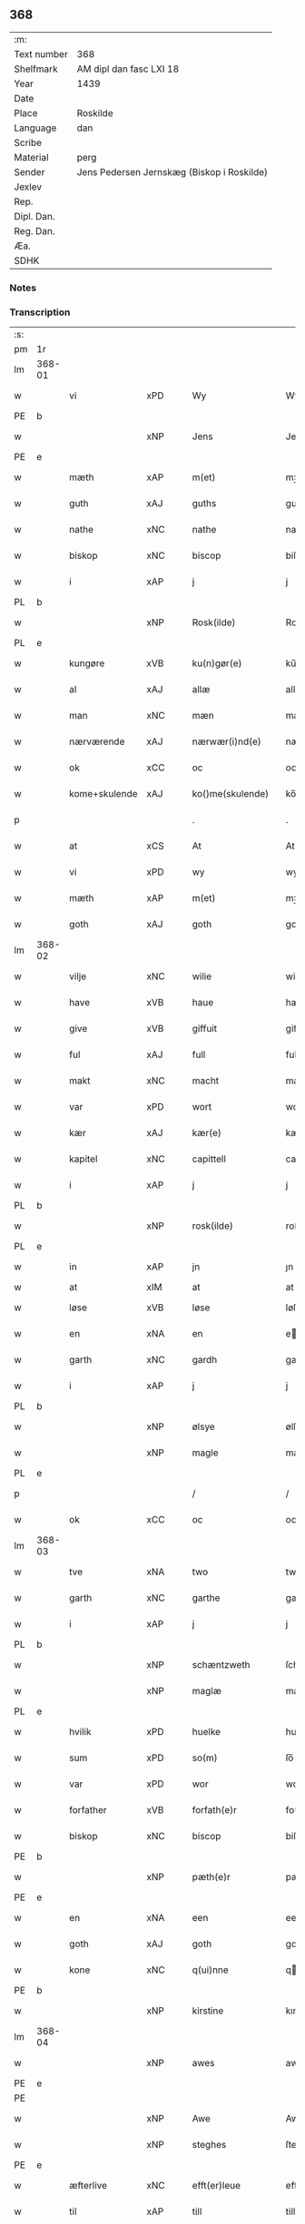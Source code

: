 ** 368
| :m:         |                                            |
| Text number | 368                                        |
| Shelfmark   | AM dipl dan fasc LXI 18                    |
| Year        | 1439                                       |
| Date        |                                            |
| Place       | Roskilde                                   |
| Language    | dan                                        |
| Scribe      |                                            |
| Material    | perg                                       |
| Sender      | Jens Pedersen Jernskæg (Biskop i Roskilde) |
| Jexlev      |                                            |
| Rep.        |                                            |
| Dipl. Dan.  |                                            |
| Reg. Dan.   |                                            |
| Æa.         |                                            |
| SDHK        |                                            |

*** Notes


*** Transcription
| :s: |        |               |     |   |   |                     |             |   |   |   |        |     |   |   |   |        |
| pm  | 1r     |               |     |   |   |                     |             |   |   |   |        |     |   |   |   |        |
| lm  | 368-01 |               |     |   |   |                     |             |   |   |   |        |     |   |   |   |        |
| w   |        | vi            | xPD |   |   | Wy                  | Wý          |   |   |   |        | dan |   |   |   | 368-01 |
| PE  | b      |               |     |   |   |                     |             |   |   |   |        |     |   |   |   |        |
| w   |        |               | xNP |   |   | Jens                | Jen        |   |   |   |        | dan |   |   |   | 368-01 |
| PE  | e      |               |     |   |   |                     |             |   |   |   |        |     |   |   |   |        |
| w   |        | mæth          | xAP |   |   | m(et)               | mꝫ          |   |   |   |        | dan |   |   |   | 368-01 |
| w   |        | guth          | xAJ |   |   | guths               | guth       |   |   |   |        | dan |   |   |   | 368-01 |
| w   |        | nathe         | xNC |   |   | nathe               | nathe       |   |   |   |        | dan |   |   |   | 368-01 |
| w   |        | biskop        | xNC |   |   | biscop              | biſcop      |   |   |   |        | dan |   |   |   | 368-01 |
| w   |        | i             | xAP |   |   | j                   | j           |   |   |   |        | dan |   |   |   | 368-01 |
| PL  | b      |               |     |   |   |                     |             |   |   |   |        |     |   |   |   |        |
| w   |        |               | xNP |   |   | Rosk(ilde)          | Roſkꝭ       |   |   |   |        | dan |   |   |   | 368-01 |
| PL  | e      |               |     |   |   |                     |             |   |   |   |        |     |   |   |   |        |
| w   |        | kungøre       | xVB |   |   | ku(n)gør(e)         | ku̅gør      |   |   |   |        | dan |   |   |   | 368-01 |
| w   |        | al            | xAJ |   |   | allæ                | allæ        |   |   |   |        | dan |   |   |   | 368-01 |
| w   |        | man           | xNC |   |   | mæn                 | mæ         |   |   |   |        | dan |   |   |   | 368-01 |
| w   |        | nærværende    | xAJ |   |   | nærwær(i)nd(e)      | nærwærn   |   |   |   |        | dan |   |   |   | 368-01 |
| w   |        | ok            | xCC |   |   | oc                  | oc          |   |   |   |        | dan |   |   |   | 368-01 |
| w   |        | kome+skulende | xAJ |   |   | ko()me(skulende)    | ko̅me       |   |   |   | de-sup | dan |   |   |   | 368-01 |
| p   |        |               |     |   |   | .                   | .           |   |   |   |        | dan |   |   |   | 368-01 |
| w   |        | at            | xCS |   |   | At                  | At          |   |   |   |        | dan |   |   |   | 368-01 |
| w   |        | vi            | xPD |   |   | wy                  | wý          |   |   |   |        | dan |   |   |   | 368-01 |
| w   |        | mæth          | xAP |   |   | m(et)               | mꝫ          |   |   |   |        | dan |   |   |   | 368-01 |
| w   |        | goth          | xAJ |   |   | goth                | goth        |   |   |   |        | dan |   |   |   | 368-01 |
| lm  | 368-02 |               |     |   |   |                     |             |   |   |   |        |     |   |   |   |        |
| w   |        | vilje         | xNC |   |   | wilie               | wilıe       |   |   |   |        | dan |   |   |   | 368-02 |
| w   |        | have          | xVB |   |   | haue                | haue        |   |   |   |        | dan |   |   |   | 368-02 |
| w   |        | give          | xVB |   |   | giffuit             | giffuit     |   |   |   |        | dan |   |   |   | 368-02 |
| w   |        | ful           | xAJ |   |   | full                | full        |   |   |   |        | dan |   |   |   | 368-02 |
| w   |        | makt          | xNC |   |   | macht               | macht       |   |   |   |        | dan |   |   |   | 368-02 |
| w   |        | var           | xPD |   |   | wort                | woꝛt        |   |   |   |        | dan |   |   |   | 368-02 |
| w   |        | kær           | xAJ |   |   | kær(e)              | kær        |   |   |   |        | dan |   |   |   | 368-02 |
| w   |        | kapitel       | xNC |   |   | capittell           | capittell   |   |   |   |        | dan |   |   |   | 368-02 |
| w   |        | i             | xAP |   |   | j                   | j           |   |   |   |        | dan |   |   |   | 368-02 |
| PL  | b      |               |     |   |   |                     |             |   |   |   |        |     |   |   |   |        |
| w   |        |               | xNP |   |   | rosk(ilde)          | roſkꝭ       |   |   |   |        | dan |   |   |   | 368-02 |
| PL  | e      |               |     |   |   |                     |             |   |   |   |        |     |   |   |   |        |
| w   |        | in            | xAP |   |   | jn                  | ȷn          |   |   |   |        | dan |   |   |   | 368-02 |
| w   |        | at            | xIM |   |   | at                  | at          |   |   |   | =      |     |   |   |   |        |
| w   |        | løse          | xVB |   |   | løse                | løſe        |   |   |   | ==     | dan |   |   |   | 368-02 |
| w   |        | en            | xNA |   |   | en                  | e          |   |   |   |        | dan |   |   |   | 368-02 |
| w   |        | garth         | xNC |   |   | gardh               | gardh       |   |   |   |        | dan |   |   |   | 368-02 |
| w   |        | i             | xAP |   |   | j                   | j           |   |   |   |        | dan |   |   |   | 368-02 |
| PL  | b      |               |     |   |   |                     |             |   |   |   |        |     |   |   |   |        |
| w   |        |               | xNP |   |   | ølsye               | ølſye       |   |   |   |        | dan |   |   |   | 368-02 |
| w   |        |               | xNP |   |   | magle               | magle       |   |   |   |        | dan |   |   |   | 368-02 |
| PL  | e      |               |     |   |   |                     |             |   |   |   |        |     |   |   |   |        |
| p   |        |               |     |   |   | /                   | /           |   |   |   |        | dan |   |   |   | 368-02 |
| w   |        | ok            | xCC |   |   | oc                  | oc          |   |   |   |        | dan |   |   |   | 368-02 |
| lm  | 368-03 |               |     |   |   |                     |             |   |   |   |        |     |   |   |   |        |
| w   |        | tve           | xNA |   |   | two                 | two         |   |   |   |        | dan |   |   |   | 368-03 |
| w   |        | garth         | xNC |   |   | garthe              | garthe      |   |   |   |        | dan |   |   |   | 368-03 |
| w   |        | i             | xAP |   |   | j                   | j           |   |   |   |        | dan |   |   |   | 368-03 |
| PL  | b      |               |     |   |   |                     |             |   |   |   |        |     |   |   |   |        |
| w   |        |               | xNP |   |   | schæntzweth         | ſchæntzweth |   |   |   |        | dan |   |   |   | 368-03 |
| w   |        |               | xNP |   |   | maglæ               | maglæ       |   |   |   |        | dan |   |   |   | 368-03 |
| PL  | e      |               |     |   |   |                     |             |   |   |   |        |     |   |   |   |        |
| w   |        | hvilik        | xPD |   |   | huelke              | huelke      |   |   |   |        | dan |   |   |   | 368-03 |
| w   |        | sum           | xPD |   |   | so(m)               | ſo̅          |   |   |   |        | dan |   |   |   | 368-03 |
| w   |        | var           | xPD |   |   | wor                 | woꝛ         |   |   |   |        | dan |   |   |   | 368-03 |
| w   |        | forfather     | xVB |   |   | forfath(e)r         | foꝛfathr   |   |   |   |        | dan |   |   |   | 368-03 |
| w   |        | biskop        | xNC |   |   | biscop              | biſcop      |   |   |   |        | dan |   |   |   | 368-03 |
| PE  | b      |               |     |   |   |                     |             |   |   |   |        |     |   |   |   |        |
| w   |        |               | xNP |   |   | pæth(e)r            | pæthꝛ      |   |   |   |        | dan |   |   |   | 368-03 |
| PE  | e      |               |     |   |   |                     |             |   |   |   |        |     |   |   |   |        |
| w   |        | en            | xNA |   |   | een                 | ee         |   |   |   |        | dan |   |   |   | 368-03 |
| w   |        | goth          | xAJ |   |   | goth                | goth        |   |   |   |        | dan |   |   |   | 368-03 |
| w   |        | kone          | xNC |   |   | q(ui)nne            | qnne       |   |   |   |        | dan |   |   |   | 368-03 |
| PE  | b      |               |     |   |   |                     |             |   |   |   |        |     |   |   |   |        |
| w   |        |               | xNP |   |   | kirstine            | kırſtine    |   |   |   |        | dan |   |   |   | 368-03 |
| lm  | 368-04 |               |     |   |   |                     |             |   |   |   |        |     |   |   |   |        |
| w   |        |               | xNP |   |   | awes                | awes        |   |   |   |        | dan |   |   |   | 368-04 |
| PE  | e      |               |     |   |   |                     |             |   |   |   |        |     |   |   |   |        |
| PE  |        |               |     |   |   |                     |             |   |   |   |        |     |   |   |   |        |
| w   |        |               | xNP |   |   | Awe                 | Awe         |   |   |   |        | dan |   |   |   | 368-04 |
| w   |        |               | xNP |   |   | steghes             | ſteghe     |   |   |   |        | dan |   |   |   | 368-04 |
| PE  | e      |               |     |   |   |                     |             |   |   |   |        |     |   |   |   |        |
| w   |        | æfterlive     | xNC |   |   | efft(er)leue        | efftleue   |   |   |   |        | dan |   |   |   | 368-04 |
| w   |        | til           | xAP |   |   | till                | till        |   |   |   |        | dan |   |   |   | 368-04 |
| w   |        | pant          | xNC |   |   | pant                | pant        |   |   |   |        | dan |   |   |   | 368-04 |
| w   |        | sætje         | xVB |   |   | sættæ               | ſættæ       |   |   |   |        | dan |   |   |   | 368-04 |
| w   |        | æfter         | xAP |   |   | efft(er)            | efft       |   |   |   |        | dan |   |   |   | 368-04 |
| w   |        | thæn          | xAT |   |   | thy                 | thẏ         |   |   |   |        | dan |   |   |   | 368-04 |
| w   |        | sum           | xPD |   |   | so(m)               | so̅          |   |   |   |        | dan |   |   |   | 368-04 |
| w   |        | thæn          | xAT |   |   | the                 | the         |   |   |   |        | dan |   |   |   | 368-04 |
| w   |        | brev          | xNC |   |   | breff               | bꝛeff       |   |   |   |        | dan |   |   |   | 368-04 |
| w   |        | utvise        | xVB |   |   | vtwise              | vtwiſe      |   |   |   |        | dan |   |   |   | 368-04 |
| w   |        | sum           | xPD |   |   | so(m)               | so̅          |   |   |   |        | dan |   |   |   | 368-04 |
| w   |        | thær          | xAV |   |   | th(e)r              | thꝛ        |   |   |   |        | dan |   |   |   | 368-04 |
| w   |        | upa           | xAP |   |   | wpa                 | wpa         |   |   |   |        | dan |   |   |   | 368-04 |
| w   |        | give          | xVB |   |   | giffnæ              | giffnæ      |   |   |   |        | dan |   |   |   | 368-04 |
| w   |        | være          | xVB |   |   | ær(e)               | ær         |   |   |   |        | dan |   |   |   | 368-04 |
| lm  | 368-05 |               |     |   |   |                     |             |   |   |   |        |     |   |   |   |        |
| w   |        | ok            | xCC |   |   | Oc                  | Oc          |   |   |   |        | dan |   |   |   | 368-05 |
| w   |        | unne          | xVB |   |   | wnne                | wnne        |   |   |   |        | dan |   |   |   | 368-05 |
| w   |        | vi            | xPD |   |   | wy                  | wẏ          |   |   |   |        | dan |   |   |   | 368-05 |
| w   |        | fornævnd      | xAJ |   |   | for(nefnde)         | foꝛͩͤ         |   |   |   |        | dan |   |   |   | 368-05 |
| w   |        | kapitel       | xNC |   |   | capittell           | capittell   |   |   |   |        | dan |   |   |   | 368-05 |
| w   |        | thænne        | xPD |   |   | th(e)ttæ            | tht̅tæ       |   |   |   |        | dan |   |   |   | 368-05 |
| w   |        | fornævnd      | xAJ |   |   | for(nefnde)         | foꝛͩͤ         |   |   |   |        | dan |   |   |   | 368-05 |
| w   |        | goths         | xNC |   |   | gotz                | gotz        |   |   |   |        | dan |   |   |   | 368-05 |
| w   |        | i             | xAP |   |   | j                   | j           |   |   |   |        | dan |   |   |   | 368-05 |
| w   |        | pant          | xNC |   |   | pant                | pant        |   |   |   |        | dan |   |   |   | 368-05 |
| w   |        | at            | xIM |   |   | at                  | at          |   |   |   |        | dan |   |   |   | 368-05 |
| w   |        | have          | xVB |   |   | haue                | haue        |   |   |   |        | dan |   |   |   | 368-05 |
| w   |        | i             | xPD |   |   | j                   | j           |   |   |   |        | dan |   |   |   | 368-05 |
| w   |        | al            | xAJ |   |   | allæ                | allæ        |   |   |   |        | dan |   |   |   | 368-05 |
| w   |        | mate          | xNC |   |   | made                | made        |   |   |   |        | dan |   |   |   | 368-05 |
| w   |        | sum           | xPD |   |   | som                 | ſo         |   |   |   |        | dan |   |   |   | 368-05 |
| w   |        | thæn          | xAT |   |   | th(et)              | thꝫ         |   |   |   |        | dan |   |   |   | 368-05 |
| w   |        | brev          | xNC |   |   | breff               | bꝛeff       |   |   |   |        | dan |   |   |   | 368-05 |
| w   |        | utvise        | xVB |   |   | wtwyser             | wtwyſer     |   |   |   |        | dan |   |   |   | 368-05 |
| lm  | 368-06 |               |     |   |   |                     |             |   |   |   |        |     |   |   |   |        |
| w   |        | sva           | xAV |   |   | Swo                 | wo         |   |   |   |        | dan |   |   |   | 368-06 |
| w   |        | længe         | xAV |   |   | længe               | længe       |   |   |   |        | dan |   |   |   | 368-06 |
| w   |        | til           | xAP |   |   | till                | till        |   |   |   |        | dan |   |   |   | 368-06 |
| w   |        | vi            | xPD |   |   | wy                  | wẏ          |   |   |   |        | dan |   |   |   | 368-06 |
| w   |        | æller         | xCC |   |   | æll(er)             | æl̅l         |   |   |   |        | dan |   |   |   | 368-06 |
| w   |        | var           | xPD |   |   | wor                 | woꝛ         |   |   |   |        | dan |   |   |   | 368-06 |
| w   |        | æfterkomere   | xAJ |   |   | efft(er)ko(m)mer(e) | efftko̅mer |   |   |   |        | dan |   |   |   | 368-06 |
| w   |        | løse          | xVB |   |   | løse                | løſe        |   |   |   |        | dan |   |   |   | 368-06 |
| w   |        | thænne        | xAT |   |   | th(e)ttæ            | thtt̅æ       |   |   |   |        | dan |   |   |   | 368-06 |
| w   |        | fornævnd      | xAJ |   |   | for(nefnde)         | foꝛͩͤ         |   |   |   |        | dan |   |   |   | 368-06 |
| w   |        | goths         | xNC |   |   | gotz                | gotz        |   |   |   |        | dan |   |   |   | 368-06 |
| w   |        | af            | xAP |   |   | aff                 | aff         |   |   |   |        | dan |   |   |   | 368-06 |
| w   |        | fornævnd      | xAJ |   |   | for(nefnde)         | forͩͤ         |   |   |   |        | dan |   |   |   | 368-06 |
| w   |        | kapitel       | xNC |   |   | capittell           | capittell   |   |   |   |        | dan |   |   |   | 368-06 |
| w   |        | for           | xAP |   |   | for                 | foꝛ         |   |   |   |        | dan |   |   |   | 368-06 |
| w   |        | thæn          | xAT |   |   | the                 | the         |   |   |   |        | dan |   |   |   | 368-06 |
| w   |        | same          | xAJ |   |   | sa(m)me             | ſa̅me        |   |   |   |        | dan |   |   |   | 368-06 |
| w   |        | pænning       | xNC |   |   | pen(ninge)          | pe̅         |   |   |   |        | dan |   |   |   | 368-06 |
| lm  | 368-07 |               |     |   |   |                     |             |   |   |   |        |     |   |   |   |        |
| w   |        | sum           | xPD |   |   | som                 | ſom         |   |   |   |        | dan |   |   |   | 368-07 |
| w   |        | fornævnd      | xAJ |   |   | for(nefnde)         | foꝛͩͤ         |   |   |   |        | dan |   |   |   | 368-07 |
| w   |        | biskop        | xNC |   |   | biscop              | bıſcop      |   |   |   |        | dan |   |   |   | 368-07 |
| PE  | b      |               |     |   |   |                     |             |   |   |   |        |     |   |   |   |        |
| w   |        |               | xNP |   |   | pæth(e)r            | pæthꝛ      |   |   |   |        | dan |   |   |   | 368-07 |
| PE  | e      |               |     |   |   |                     |             |   |   |   |        |     |   |   |   |        |
| w   |        | thæn          | xAT |   |   | th(et)              | thꝫ         |   |   |   |        | dan |   |   |   | 368-07 |
| w   |        | i             | xAP |   |   | j                   | j           |   |   |   |        | dan |   |   |   | 368-07 |
| w   |        | pant          | xNC |   |   | pant                | pant        |   |   |   |        | dan |   |   |   | 368-07 |
| w   |        | foresætje     | xVB |   |   | for(e) sættæ        | for ſættæ  |   |   |   |        | dan |   |   |   | 368-07 |
| w   |        |               | lat |   |   | Jn                  | Jn          |   |   |   |        | lat |   |   |   | 368-07 |
| w   |        |               | lat |   |   | Cui(us)             | Cuiꝰ        |   |   |   |        | lat |   |   |   | 368-07 |
| w   |        |               | lat |   |   | rei                 | rei         |   |   |   |        | lat |   |   |   | 368-07 |
| w   |        |               | lat |   |   | testimo(nium)       | teſtımoͫ     |   |   |   |        | lat |   |   |   | 368-07 |
| w   |        |               | lat |   |   | Sigillu(m)          | ıgıllu̅     |   |   |   |        | lat |   |   |   | 368-07 |
| w   |        |               | lat |   |   | n(ost)r(u)m         | nr̅         |   |   |   |        | lat |   |   |   | 368-07 |
| w   |        |               | lat |   |   | p(rese)ntib(us)     | pn̅tıb      |   |   |   |        | lat |   |   |   | 368-07 |
| w   |        |               | lat |   |   | e(st)               | e̅           |   |   |   |        | lat |   |   |   | 368-07 |
| w   |        |               | lat |   |   | appe(n)su(m)        | ae̅ſu̅       |   |   |   |        | lat |   |   |   | 368-07 |
| lm  | 368-08 |               |     |   |   |                     |             |   |   |   |        |     |   |   |   |        |
| w   |        |               | lat |   |   | Dat(um)             | Datͫ         |   |   |   |        | lat |   |   |   | 368-08 |
| PL  | b      |               |     |   |   |                     |             |   |   |   |        |     |   |   |   |        |
| w   |        |               | lat |   |   | rosk(ildis)         | roſkꝭ       |   |   |   |        | lat |   |   |   | 368-08 |
| PL  | e      |               |     |   |   |                     |             |   |   |   |        |     |   |   |   |        |
| w   |        |               | lat |   |   | Anno                | Anno        |   |   |   |        | lat |   |   |   | 368-08 |
| w   |        |               | lat |   |   | d(omi)nj            | dn̅ȷ         |   |   |   |        | lat |   |   |   | 368-08 |
| n   |        |               | lat |   |   | mcdxxxix            | cdxxxix    |   |   |   |        | lat |   |   |   | 368-08 |
| w   |        |               | lat |   |   | d(o)m(ini)ca        | dm̅ca        |   |   |   |        | lat |   |   |   | 368-08 |
| w   |        |               | lat |   |   | Esto                | Eſto        |   |   |   |        | lat |   |   |   | 368-08 |
| w   |        |               | lat |   |   | michi               | michi       |   |   |   |        | lat |   |   |   | 368-08 |
| :e: |        |               |     |   |   |                     |             |   |   |   |        |     |   |   |   |        |


